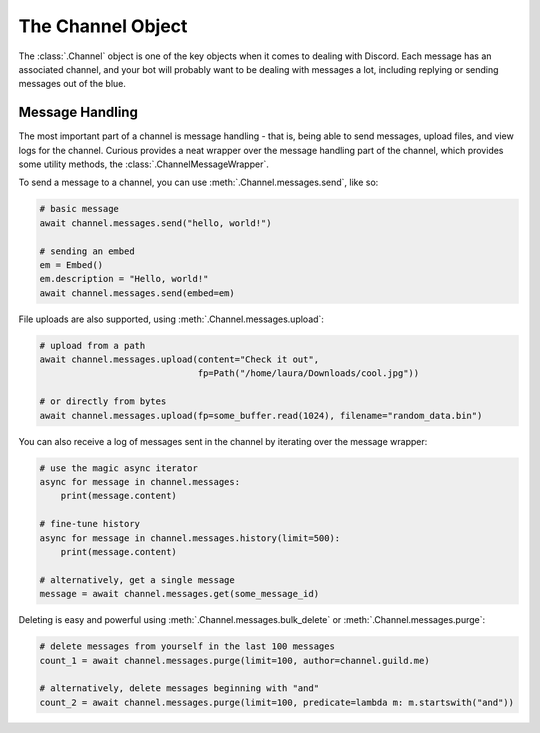 .. _tutorial_channel:

The Channel Object
==================

The :class:`.Channel` object is one of the key objects when it comes to dealing with Discord.
Each message has an associated channel, and your bot will probably want to be dealing with
messages a lot, including replying or sending messages out of the blue.

Message Handling
----------------

The most important part of a channel is message handling - that is, being able to send messages,
upload files, and view logs for the channel.
Curious provides a neat wrapper over the message handling part of the channel, which provides
some utility methods, the :class:`.ChannelMessageWrapper`.

To send a message to a channel, you can use :meth:`.Channel.messages.send`, like so:

.. code-block:: python3

    # basic message
    await channel.messages.send("hello, world!")

    # sending an embed
    em = Embed()
    em.description = "Hello, world!"
    await channel.messages.send(embed=em)

File uploads are also supported, using :meth:`.Channel.messages.upload`:

.. code-block:: python3

    # upload from a path
    await channel.messages.upload(content="Check it out",
                                  fp=Path("/home/laura/Downloads/cool.jpg"))

    # or directly from bytes
    await channel.messages.upload(fp=some_buffer.read(1024), filename="random_data.bin")

You can also receive a log of messages sent in the channel by iterating over the message wrapper:

.. code-block:: python3

    # use the magic async iterator
    async for message in channel.messages:
        print(message.content)

    # fine-tune history
    async for message in channel.messages.history(limit=500):
        print(message.content)

    # alternatively, get a single message
    message = await channel.messages.get(some_message_id)

Deleting is easy and powerful using :meth:`.Channel.messages.bulk_delete` or
:meth:`.Channel.messages.purge`:

.. code-block:: python3

    # delete messages from yourself in the last 100 messages
    count_1 = await channel.messages.purge(limit=100, author=channel.guild.me)

    # alternatively, delete messages beginning with "and"
    count_2 = await channel.messages.purge(limit=100, predicate=lambda m: m.startswith("and"))

